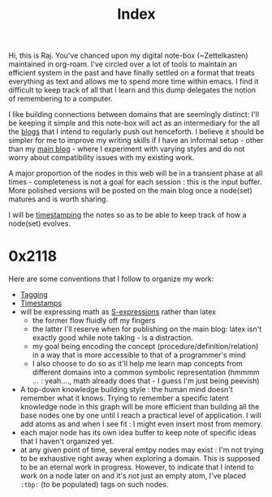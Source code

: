 :PROPERTIES:
:ID:       1729
:END:
#+title: Index

Hi, this is Raj. You've chanced upon my digital note-box (~Zettelkasten) maintained in org-roam. I've circled over a lot of tools to maintain an efficient system in the past and have finally settled on a format that treats everything as text and allows me to spend more time within emacs. I find it difficult to keep track of all that I learn and this dump delegates the notion of remembering to a computer.

I like building connections between domains that are seemingly distinct: I'll be keeping it simple and this note-box will act as an intermediary for the all the [[id:20230712T131112.909632][blogs]] that I intend to regularly push out henceforth. I believe it should be simpler for me to improve my writing skills if I have an informal setup - other than my [[https://rajpatil.dev][main blog]] - where I experiment with varying styles and do not worry about compatibility issues with my existing work.

A major proportion of the nodes in this web will be in a transient phase at all times - completeness is not a goal for each session : this is the input buffer. More polished versions will be posted on the main blog once a node(set) matures and is worth sharing.

I will be [[id:20230712T132110.496747][timestamping]] the notes so as to be able to keep track of how a node(set) evolves.

* 0x2118

Here are some conventions that I follow to organize my work:
 - [[id:20230712T211826.340837][Tagging]]
 - [[id:20230712T132110.496747][Timestamps]]
 - will be expressing math as [[id:20230712T223044.319985][S-expressions]] rather than latex
   - the former flow fluidly off my fingers
   - the latter I'll reserve when for publishing on the main blog: latex isn't exactly good while note taking - is a distraction.
   - my goal being encoding the concept (procedure/definition/relation) in a way that is more accessible to that of a programmer's mind
   - I also choose to do so as it'll help me learn map concepts from different domains into a common symbolic representation (hmmmm ... : yeah...., math already does that - I guess I'm just being peevish)
 - A top-down knowledge building style : the human mind doesn't remember what it knows. Trying to remember a specific latent knowledge node in this graph will be more efficient than building all the base nodes one by one until I reach a practical level of application. I will add atoms as and when I see fit : I might even insert most from memory.
 - each major node has its own idea buffer to keep note of specific ideas that I haven't organized yet.
 - at any given point of time, several emtpy nodes may exist : I'm not trying to be exhaustive right away when exploring a domain. This is supposed to be an eternal work in progress. However, to indicate that I intend to work on a node later on and it's not just an empty atom, I've placed ~:tbp:~ (to be populated) tags on such nodes.
